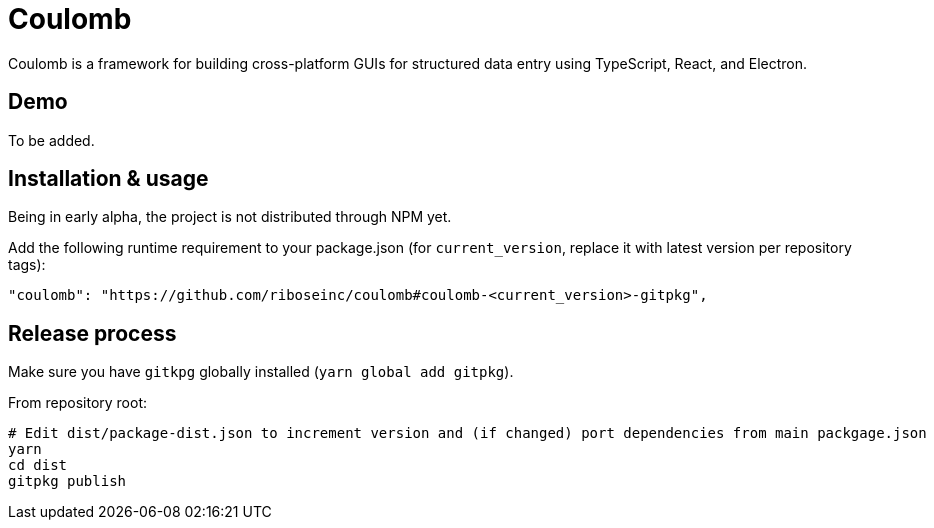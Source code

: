 = Coulomb

Coulomb is a framework for building cross-platform GUIs
for structured data entry using TypeScript, React, and Electron.

== Demo

To be added.

== Installation & usage

Being in early alpha, the project is not distributed through NPM yet.

Add the following runtime requirement to your package.json
(for `current_version`, replace it with latest version per repository tags):

[source]
----
"coulomb": "https://github.com/riboseinc/coulomb#coulomb-<current_version>-gitpkg",
----

== Release process

Make sure you have `gitkpg` globally installed (`yarn global add gitpkg`).

From repository root:

[source,sh]
----
# Edit dist/package-dist.json to increment version and (if changed) port dependencies from main packgage.json
yarn
cd dist
gitpkg publish
----
